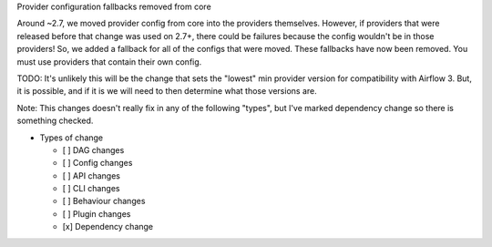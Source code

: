 Provider configuration fallbacks removed from core

Around ~2.7, we moved provider config from core into the providers themselves.
However, if providers that were released before that change was used on 2.7+,
there could be failures because the config wouldn't be in those providers!
So, we added a fallback for all of the configs that were moved. These fallbacks
have now been removed. You must use providers that contain their own config.

TODO: It's unlikely this will be the change that sets the "lowest" min provider version
for compatibility with Airflow 3. But, it is possible, and if it is we will need to
then determine what those versions are.

Note: This changes doesn't really fix in any of the following "types", but I've marked
dependency change so there is something checked.

.. Check the type of change that applies to this change

* Types of change

  * [ ] DAG changes
  * [ ] Config changes
  * [ ] API changes
  * [ ] CLI changes
  * [ ] Behaviour changes
  * [ ] Plugin changes
  * [x] Dependency change

